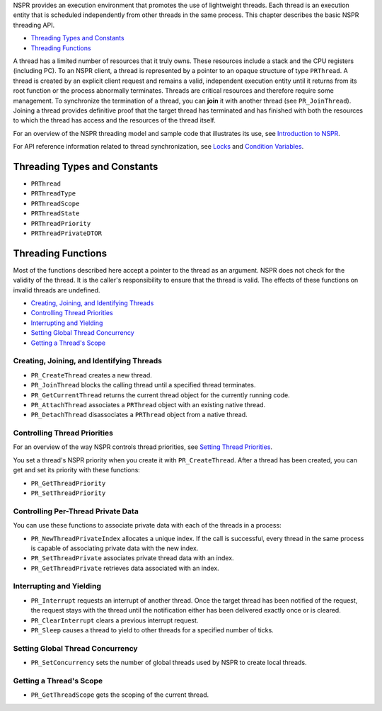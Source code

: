 NSPR provides an execution environment that promotes the use of
lightweight threads. Each thread is an execution entity that is
scheduled independently from other threads in the same process. This
chapter describes the basic NSPR threading API.

-  `Threading Types and Constants <#Threading_Types_and_Constants>`__
-  `Threading Functions <#Threading_Functions>`__

A thread has a limited number of resources that it truly owns. These
resources include a stack and the CPU registers (including PC). To an
NSPR client, a thread is represented by a pointer to an opaque structure
of type ``PRThread``. A thread is created by an explicit client request
and remains a valid, independent execution entity until it returns from
its root function or the process abnormally terminates. Threads are
critical resources and therefore require some management. To synchronize
the termination of a thread, you can **join** it with another thread
(see ``PR_JoinThread``). Joining a thread provides definitive proof that
the target thread has terminated and has finished with both the
resources to which the thread has access and the resources of the thread
itself.

For an overview of the NSPR threading model and sample code that
illustrates its use, see `Introduction to
NSPR <Introduction_to_NSPR>`__.

For API reference information related to thread synchronization, see
`Locks <Locks>`__ and `Condition Variables <Condition_Variables>`__.

.. _Threading_Types_and_Constants:

Threading Types and Constants
-----------------------------

-  ``PRThread``
-  ``PRThreadType``
-  ``PRThreadScope``
-  ``PRThreadState``
-  ``PRThreadPriority``
-  ``PRThreadPrivateDTOR``

.. _Threading_Functions:

Threading Functions
-------------------

Most of the functions described here accept a pointer to the thread as
an argument. NSPR does not check for the validity of the thread. It is
the caller's responsibility to ensure that the thread is valid. The
effects of these functions on invalid threads are undefined.

-  `Creating, Joining, and Identifying
   Threads <#Creating,_Joining,_and_Identifying_Threads>`__
-  `Controlling Thread Priorities <#Controlling_Thread_Priorities>`__
-  `Interrupting and Yielding <#Interrupting_and_Yielding>`__
-  `Setting Global Thread
   Concurrency <#Setting_Global_Thread_Concurrency>`__
-  `Getting a Thread's Scope <#Getting_a_Thread's_Scope>`__

.. _Creating.2C_Joining.2C_and_Identifying_Threads:

Creating, Joining, and Identifying Threads
~~~~~~~~~~~~~~~~~~~~~~~~~~~~~~~~~~~~~~~~~~

-  ``PR_CreateThread`` creates a new thread.
-  ``PR_JoinThread`` blocks the calling thread until a specified thread
   terminates.
-  ``PR_GetCurrentThread`` returns the current thread object for the
   currently running code.
-  ``PR_AttachThread`` associates a ``PRThread`` object with an existing
   native thread.
-  ``PR_DetachThread`` disassociates a ``PRThread`` object from a native
   thread.

.. _Controlling_Thread_Priorities:

Controlling Thread Priorities
~~~~~~~~~~~~~~~~~~~~~~~~~~~~~

For an overview of the way NSPR controls thread priorities, see `Setting
Thread Priorities <Introduction_to_NSPR#Setting_Thread_Priorities.>`__.

You set a thread's NSPR priority when you create it with
``PR_CreateThread``. After a thread has been created, you can get and
set its priority with these functions:

-  ``PR_GetThreadPriority``
-  ``PR_SetThreadPriority``

.. _Controlling_Per-Thread_Private_Data:

Controlling Per-Thread Private Data
~~~~~~~~~~~~~~~~~~~~~~~~~~~~~~~~~~~

You can use these functions to associate private data with each of the
threads in a process:

-  ``PR_NewThreadPrivateIndex`` allocates a unique index. If the call is
   successful, every thread in the same process is capable of
   associating private data with the new index.
-  ``PR_SetThreadPrivate`` associates private thread data with an index.
-  ``PR_GetThreadPrivate`` retrieves data associated with an index.

.. _Interrupting_and_Yielding:

Interrupting and Yielding
~~~~~~~~~~~~~~~~~~~~~~~~~

-  ``PR_Interrupt`` requests an interrupt of another thread. Once the
   target thread has been notified of the request, the request stays
   with the thread until the notification either has been delivered
   exactly once or is cleared.
-  ``PR_ClearInterrupt`` clears a previous interrupt request.
-  ``PR_Sleep`` causes a thread to yield to other threads for a
   specified number of ticks.

.. _Setting_Global_Thread_Concurrency:

Setting Global Thread Concurrency
~~~~~~~~~~~~~~~~~~~~~~~~~~~~~~~~~

-  ``PR_SetConcurrency`` sets the number of global threads used by NSPR
   to create local threads.

.. _Getting_a_Thread.27s_Scope:

Getting a Thread's Scope
~~~~~~~~~~~~~~~~~~~~~~~~

-  ``PR_GetThreadScope`` gets the scoping of the current thread.
